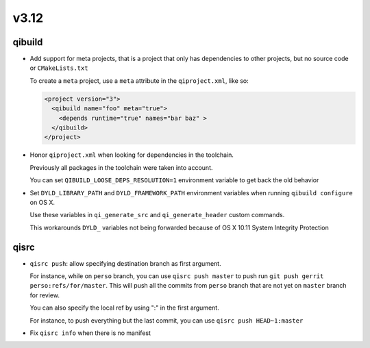 v3.12
======

qibuild
--------

* Add support for meta projects, that is a project that only has dependencies
  to other projects, but no source code or ``CMakeLists.txt``

  To create a ``meta`` project, use a ``meta`` attribute in the ``qiproject.xml``,
  like so:

  .. code-block:: xml

      <project version="3">
        <qibuild name="foo" meta="true">
          <depends runtime="true" names="bar baz" >
        </qibuild>
      </project>

* Honor ``qiproject.xml`` when looking for dependencies in the toolchain.

  Previously all packages in the toolchain were taken into account.

  You can set ``QIBUILD_LOOSE_DEPS_RESOLUTION=1`` environment variable
  to get back the old behavior

* Set ``DYLD_LIBRARY_PATH`` and ``DYLD_FRAMEWORK_PATH`` environment variables when
  running ``qibuild configure`` on OS X.

  Use these variables in ``qi_generate_src`` and ``qi_generate_header`` custom commands.

  This workarounds ``DYLD_`` variables not being forwarded because of
  OS X 10.11 System Integrity Protection


qisrc
------

* ``qisrc push``: allow specifying destination branch as first argument.

  For instance, while on ``perso`` branch, you can use ``qisrc push master`` to
  push run ``git push gerrit perso:refs/for/master``. This will push all
  the commits from ``perso`` branch that are not yet on ``master`` branch
  for review.

  You can also specify the local ref by using ":" in the first argument.

  For instance, to push everything but the last commit, you can use
  ``qisrc push HEAD~1:master``

* Fix ``qisrc info`` when there is no manifest
